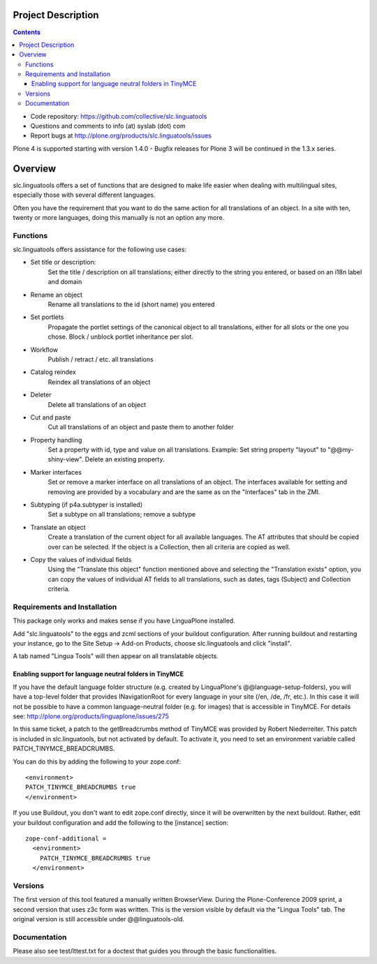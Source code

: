 Project Description
*******************

.. contents::

.. Note!
   -----

   - code repository
   - bug tracker
   - questions/comments feedback mail


- Code repository: https://github.com/collective/slc.linguatools
- Questions and comments to info (at) syslab (dot) com
- Report bugs at http://plone.org/products/slc.linguatools/issues

Plone 4 is supported starting with version 1.4.0 - Bugfix releases for Plone
3 will be continued in the 1.3.x series.


Overview
********

slc.linguatools offers a set of functions that are designed to make life easier
when dealing with multilingual sites, especially those with several different languages.

Often you have the requirement that you want to do the same action for all
translations of an object. In a site with ten, twenty or more languages, doing
this manually is not an option any more.

Functions
=========

slc.linguatools offers assistance for the following use cases:

* Set title or description: 
    Set the title / description on all translations;
    either directly to the string you entered, or based on an i18n label and
    domain

* Rename an object
    Rename all translations to the id (short name) you entered

* Set portlets 
    Propagate the portlet settings of the canonical object to all
    translations, either for all slots or the one you chose. Block / unblock
    portlet inheritance per slot.

* Workflow
    Publish / retract / etc. all translations

* Catalog reindex
    Reindex all translations of an object

* Deleter
    Delete all translations of an object

* Cut and paste
   Cut all translations of an object and paste them to another folder

* Property handling
    Set a property with id, type and value on all translations.
    Example: Set string property "layout" to "@@my-shiny-view". Delete an
    existing property.

* Marker interfaces
    Set or remove a marker interface on all translations of an object. The
    interfaces available for setting and removing are provided by a vocabulary
    and are the same as on the "Interfaces" tab in the ZMI.

* Subtyping (if p4a.subtyper is installed)
    Set a subtype on all translations; remove a subtype

* Translate an object
    Create a translation of the current object for all available languages.
    The AT attributes that should be copied over can be selected. If the object
    is a Collection, then all criteria are copied as well.

* Copy the values of individual fields
    Using the "Translate this object" function mentioned above and selecting the
    "Translation exists" option, you can copy the values of individual AT fields
    to all translations, such as dates, tags (Subject) and Collection criteria.


Requirements and Installation
=============================

This package only works and makes sense if you have LinguaPlone installed.

Add "slc.linguatools" to the eggs and zcml sections of your buildout
configuration. After running buildout and restarting your instance, go to the
Site Setup -> Add-on Products, choose slc.linguatools and click "install".

A tab named "Lingua Tools" will then appear on all translatable objects.

Enabling support for language neutral folders in TinyMCE
--------------------------------------------------------

If you have the default language folder structure (e.g. created by LinguaPlone's
@@language-setup-folders), you will have a top-level folder that provides
INavigationRoot for every language in your site (/en, /de, /fr, etc.). In this case
it will not be possible to have a common language-neutral
folder (e.g. for images) that is accessible in TinyMCE. For details see:
http://plone.org/products/linguaplone/issues/275

In this same ticket, a patch to the getBreadcrumbs method of TinyMCE was 
provided by Robert Niederreiter. This patch is included in slc.linguatools,
but not activated by default. To activate it, you need to set an environment
variable called PATCH_TINYMCE_BREADCRUMBS.

You can do this by adding the following to your zope.conf::

   <environment>
   PATCH_TINYMCE_BREADCRUMBS true
   </environment>

If you use Buildout, you don't want to edit zope.conf directly, since it will
be overwritten by the next buildout. Rather, edit your buildout configuration
and add the following to the [instance] section::

  zope-conf-additional =
    <environment>
      PATCH_TINYMCE_BREADCRUMBS true
    </environment>



Versions
========

The first version of this tool featured a manually written BrowserView. During
the Plone-Conference 2009 sprint, a second version that uses z3c form was
written. This is the version visible by default via the "Lingua Tools" tab. The
original version is still accessible under @@linguatools-old.



Documentation
=============

Please also see test/lttest.txt for a doctest that guides you through the basic
functionalities.
